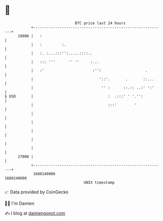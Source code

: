 * 👋

#+begin_example
                                   BTC price last 24 hours                    
               +------------------------------------------------------------+ 
         29000 |   :                                                        | 
               |   :         :.                                             | 
               |   :. :...:::'':.....::::..                                 | 
               |   ::: '''      '' ''     :...                              | 
               |   :'                      :'':                    .        | 
               |                              '::'.       .       ::...     | 
               |                               '' :      ::.:: ..:' ':'     | 
   $ USD       |                                  :  .:::' ' '.'':          | 
               |                                  :::'        '             | 
               |                                                            | 
               |                                                            | 
               |                                                            | 
               |                                                            | 
               |                                                            | 
         27000 |                                                            | 
               +------------------------------------------------------------+ 
                1680140000                                        1680240000  
                                       UNIX timestamp                         
#+end_example
📈 Data provided by CoinGecko

🧑‍💻 I'm Damien

✍️ I blog at [[https://www.damiengonot.com][damiengonot.com]]
